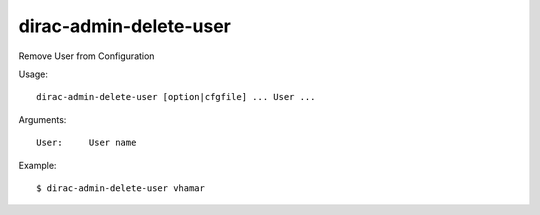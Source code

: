 .. _admin_dirac-admin-delete-user:

=======================
dirac-admin-delete-user
=======================

Remove User from Configuration

Usage::

  dirac-admin-delete-user [option|cfgfile] ... User ...

Arguments::

  User:     User name

Example::

  $ dirac-admin-delete-user vhamar
